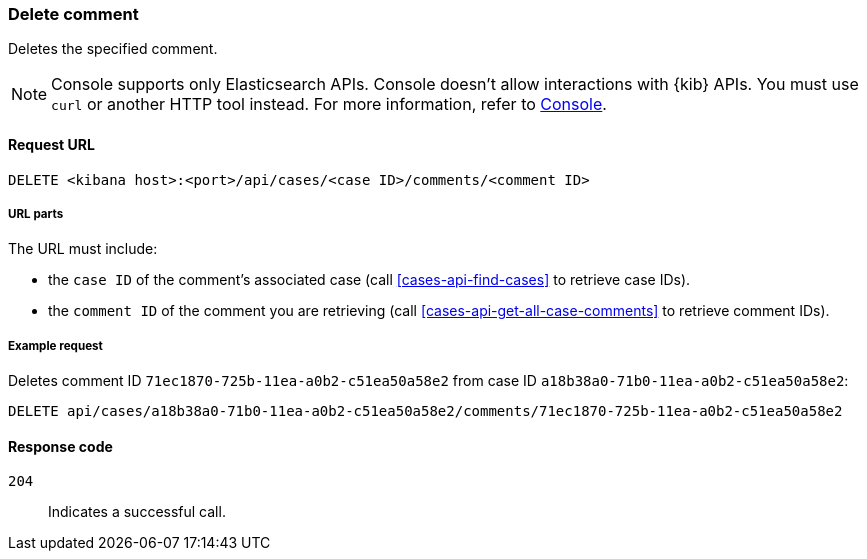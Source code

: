 [[cases-api-delete-comment]]
=== Delete comment

Deletes the specified comment.

NOTE: Console supports only Elasticsearch APIs. Console doesn't allow interactions with {kib} APIs. You must use `curl` or another HTTP tool instead. For more information, refer to https://www.elastic.co/guide/en/kibana/current/console-kibana.html[Console].

==== Request URL

`DELETE <kibana host>:<port>/api/cases/<case ID>/comments/<comment ID>`

===== URL parts

The URL must include:

* the `case ID` of the comment’s associated case (call <<cases-api-find-cases>>
to retrieve case IDs).
* the `comment ID` of the comment you are retrieving (call
<<cases-api-get-all-case-comments>> to retrieve comment IDs).

===== Example request

Deletes comment ID `71ec1870-725b-11ea-a0b2-c51ea50a58e2` from case ID
`a18b38a0-71b0-11ea-a0b2-c51ea50a58e2`:

[source,sh]
--------------------------------------------------
DELETE api/cases/a18b38a0-71b0-11ea-a0b2-c51ea50a58e2/comments/71ec1870-725b-11ea-a0b2-c51ea50a58e2
--------------------------------------------------
// KIBANA

==== Response code

`204`::
   Indicates a successful call.
